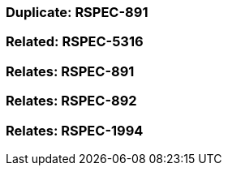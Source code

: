 === Duplicate: RSPEC-891

=== Related: RSPEC-5316

=== Relates: RSPEC-891

=== Relates: RSPEC-892

=== Relates: RSPEC-1994


